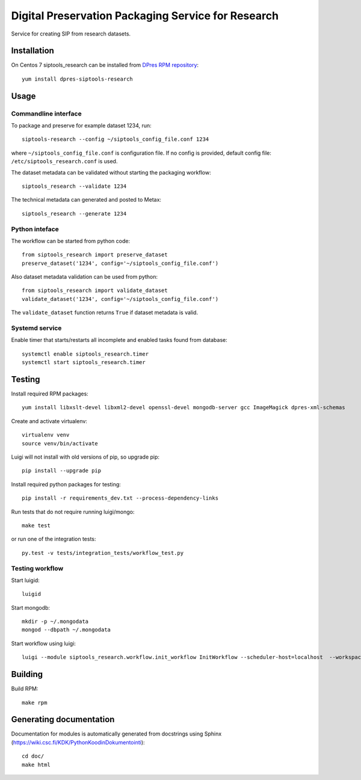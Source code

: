 Digital Preservation Packaging Service for Research
===================================================
Service for creating SIP from research datasets.

Installation
------------
On Centos 7 siptools_research can be installed from `DPres RPM repository <https://dpres-rpms.csc.fi/>`_::

   yum install dpres-siptools-research

Usage
-----
Commandline interface
^^^^^^^^^^^^^^^^^^^^^
To package and preserve for example dataset 1234, run::

   siptools-research --config ~/siptools_config_file.conf 1234

where ``~/siptools_config_file.conf`` is  configuration file. If no config is provided, default config file: ``/etc/siptools_research.conf`` is used.

The dataset metadata can be validated without starting the packaging workflow::

   siptools_research --validate 1234

The technical metadata can generated and posted to Metax::

   siptools_research --generate 1234

Python inteface
^^^^^^^^^^^^^^^
The workflow can be started from python code::

   from siptools_research import preserve_dataset
   preserve_dataset('1234', config='~/siptools_config_file.conf')

Also dataset metadata validation can be used from python::

   from siptools_research import validate_dataset
   validate_dataset('1234', config='~/siptools_config_file.conf')

The ``validate_dataset`` function returns ``True`` if dataset metadata is valid.

Systemd service
^^^^^^^^^^^^^^^
Enable timer that starts/restarts all incomplete and enabled tasks found from database::

   systemctl enable siptools_research.timer
   systemctl start siptools_research.timer

Testing
-------
Install required RPM packages::

   yum install libxslt-devel libxml2-devel openssl-devel mongodb-server gcc ImageMagick dpres-xml-schemas

Create and activate virtualenv::

   virtualenv venv
   source venv/bin/activate

Luigi will not install with old versions of pip, so upgrade pip::

   pip install --upgrade pip

Install required python packages for testing::

   pip install -r requirements_dev.txt --process-dependency-links

Run tests that do not require running luigi/mongo::

   make test

or run one of the integration tests::

   py.test -v tests/integration_tests/workflow_test.py


Testing workflow
^^^^^^^^^^^^^^^^
Start luigid::

   luigid

Start mongodb::

   mkdir -p ~/.mongodata
   mongod --dbpath ~/.mongodata

Start workflow using luigi::

   luigi --module siptools_research.workflow.init_workflow InitWorkflow --scheduler-host=localhost  --workspace /var/spool/siptools-research/testworkspace_abdc1234 --dataset-id 1234 --config tests/data/configuration_files/siptools_research.conf



Building
--------
Build RPM::

   make rpm

Generating documentation
------------------------
Documentation for modules is automatically generated from docstrings using Sphinx (`https://wiki.csc.fi/KDK/PythonKoodinDokumentointi <https://wiki.csc.fi/KDK/PythonKoodinDokumentointi>`_)::

   cd doc/
   make html
